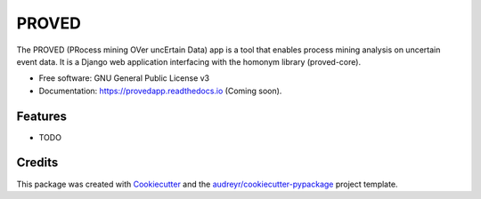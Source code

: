 ======
PROVED
======


.. image:: https://img.shields.io/travis/marcopegoraro/provedapp.svg
        :target: https://travis-ci.com/marcopegoraro/provedapp

.. image:: https://readthedocs.org/projects/provedapp/badge/?version=latest
        :target: https://provedapp.readthedocs.io/en/latest/?badge=latest
        :alt: Documentation Status




The PROVED (PRocess mining OVer uncErtain Data) app is a tool that enables process mining analysis on uncertain event data. It is a Django web application interfacing with the homonym library (proved-core).


* Free software: GNU General Public License v3
* Documentation: https://provedapp.readthedocs.io (Coming soon).


Features
--------

* TODO

Credits
-------

This package was created with Cookiecutter_ and the `audreyr/cookiecutter-pypackage`_ project template.

.. _Cookiecutter: https://github.com/audreyr/cookiecutter
.. _`audreyr/cookiecutter-pypackage`: https://github.com/audreyr/cookiecutter-pypackage
